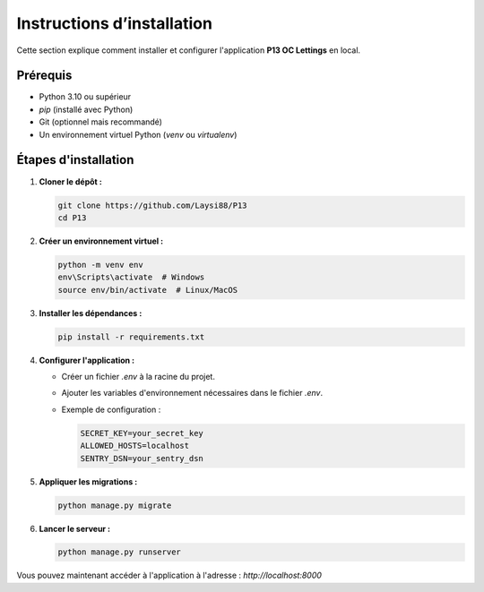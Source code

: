 Instructions d’installation
===========================

Cette section explique comment installer et configurer l'application **P13 OC Lettings** en local.

Prérequis
---------

- Python 3.10 ou supérieur
- `pip` (installé avec Python)
- Git (optionnel mais recommandé)
- Un environnement virtuel Python (`venv` ou `virtualenv`)

Étapes d'installation
---------------------

1. **Cloner le dépôt :**

   .. code-block:: bash

      git clone https://github.com/Laysi88/P13  
      cd P13

2. **Créer un environnement virtuel :**

   .. code-block:: bash

      python -m venv env
      env\Scripts\activate  # Windows
      source env/bin/activate  # Linux/MacOS

3. **Installer les dépendances :**

   .. code-block:: bash

      pip install -r requirements.txt

4. **Configurer l'application :**

   - Créer un fichier `.env` à la racine du projet.
   - Ajouter les variables d'environnement nécessaires dans le fichier `.env`.
   - Exemple de configuration :

     .. code-block:: bash

        SECRET_KEY=your_secret_key  
        ALLOWED_HOSTS=localhost  
        SENTRY_DSN=your_sentry_dsn

5. **Appliquer les migrations :**

   .. code-block:: bash

      python manage.py migrate

6. **Lancer le serveur :**

   .. code-block:: bash

      python manage.py runserver

Vous pouvez maintenant accéder à l'application à l'adresse : `http://localhost:8000`
